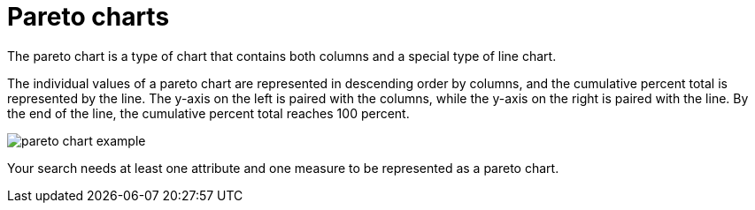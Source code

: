 = Pareto charts
:last_updated: 12/31/2020
:experimental:
:linkattrs:
:page-partial:
:page-aliases: /end-user/search/about-pareto-charts.adoc
:description: The pareto chart is a type of chart that contains both columns and a special type of line chart.

The pareto chart is a type of chart that contains both columns and a special type of line chart.

The individual values of a pareto chart are represented in descending order by columns, and the cumulative percent total is represented by the line.
The y-axis on the left is paired with the columns, while the y-axis on the right is paired with the line.
By the end of the line, the cumulative percent total reaches 100 percent.

image::pareto_chart_example.png[]

Your search needs at least one attribute and one measure to be represented as a pareto chart.
